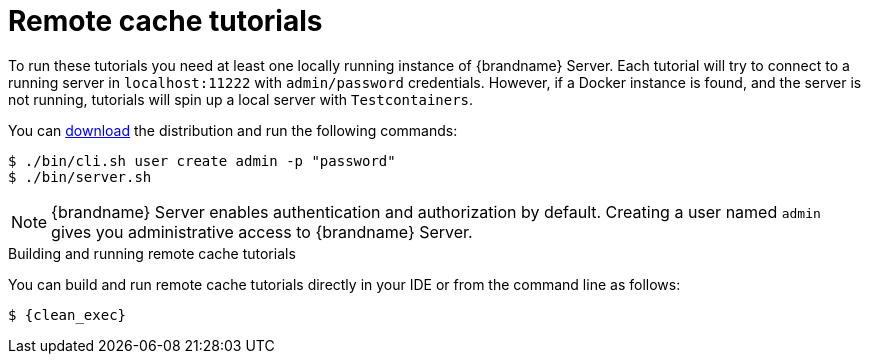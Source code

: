 [id='remote-tutorials_{context}']
= Remote cache tutorials

To run these tutorials you need at least one locally running instance of {brandname} Server.
Each tutorial will try to connect to a running server in `localhost:11222` with
`admin/password` credentials. However, if a Docker instance is found, and the server is not running,
tutorials will spin up a local server with `Testcontainers`.

ifdef::community[]
To run the Server as a container image, visit the "Get Started" page
in the {brandname} Website:

link:https://infinispan.org/get-started/[Get Started with {brandname}]
endif::community[]

You can link:{download_url}[download] the distribution and run the following commands:

[source,bash,options="nowrap",subs=attributes+]
----
$ ./bin/cli.sh user create admin -p "password"
$ ./bin/server.sh
----

[NOTE]
====
{brandname} Server enables authentication and authorization by default.
Creating a user named `admin` gives you administrative access to {brandname} Server.
====

.Building and running remote cache tutorials
You can build and run remote cache tutorials directly in your IDE or from the command line as follows:

[source,bash,options="nowrap",subs=attributes+]
----
$ {clean_exec}
----
